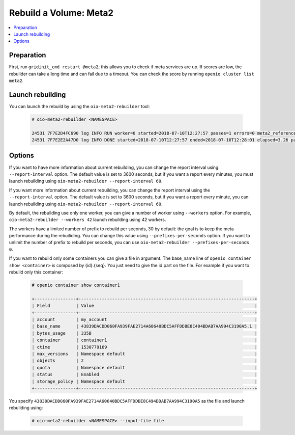 =======================
Rebuild a Volume: Meta2
=======================

.. contents::
   :backlinks: none
   :depth: 1
   :local:

Preparation
~~~~~~~~~~~
First, run ``gridinit_cmd restart @meta2``; this allows you to check if meta services are up.
If scores are low, the rebuilder can take a long time and can fail due to a timeout.
You can check the score by running ``openio cluster list meta2``.

Launch rebuilding
~~~~~~~~~~~~~~~~~

You can  launch the rebuild by using the ``oio-meta2-rebuilder`` tool:

  .. code-block:: console

    # oio-meta2-rebuilder <NAMESPACE>

    24531 7F7E2D4FC690 log INFO RUN worker=0 started=2018-07-10T12:27:57 passes=1 errors=0 meta2_references=1 250.44/s waiting_time=0.00 rebuilder_time=0.00 total_time=0.00 (rebuilder: 100.00%)
    24531 7F7E2E2A47D0 log INFO DONE started=2018-07-10T12:27:57 ended=2018-07-10T12:28:01 elapsed=3.26 passes=99 errors=0 meta2_references=100 30.66/s waiting_time=1.89 rebuilder_time=1.36 (rebuilder: 100.00%)

Options
~~~~~~~

If you want to have more information about current rebuilding, you can change the report interval using ``--report-interval`` option.
The default value is set to 3600 seconds, but if you want a report every minutes, you must launch rebuilding using ``oio-meta2-rebuilder --report-interval 60``.

If you want more information about current rebuilding, you can change the report interval using the ``--report-interval`` option.
The default value is set to 3600 seconds, but if you want a report every minute, you can launch rebuilding using ``oio-meta2-rebuilder --report-interval 60``.

By default, the rebuilding use only one worker, you can give a number of worker using ``--workers`` option.
For example, ``oio-meta2-rebuilder --workers 42`` launch rebuilding using 42 workers.

The workers have a limited number of prefix to rebuild per seconds, 30 by default: the goal is to keep the meta performance during the rebuiliding.
You can change this value using ``--prefixes-per-seconds`` option. If you want to unlimit the number of prefix to rebuild per seconds,
you can use ``oio-meta2-rebuilder --prefixes-per-seconds 0``.

If you want to rebuild only some containers you can give a file in argument.
The base_name line of ``openio container show <container>`` is composed by {id}.{seq}.
You just need to give the id part on the file.
For example if you want to rebuild only this container:

  .. code-block:: console

     # openio container show container1

     +----------------+--------------------------------------------------------------------+
     | Field          | Value                                                              |
     +----------------+--------------------------------------------------------------------+
     | account        | my_account                                                         |
     | base_name      | 43839DACDD060FA939FAE2714A60640BDC5AFFDDBE8C494BDAB7AA994C3190A5.1 |
     | bytes_usage    | 335B                                                               |
     | container      | container1                                                         |
     | ctime          | 1530778169                                                         |
     | max_versions   | Namespace default                                                  |
     | objects        | 2                                                                  |
     | quota          | Namespace default                                                  |
     | status         | Enabled                                                            |
     | storage_policy | Namespace default                                                  |
     +----------------+--------------------------------------------------------------------+


You specify ``43839DACDD060FA939FAE2714A60640BDC5AFFDDBE8C494BDAB7AA994C3190A5`` as the file and launch rebuilding using:

  .. code-block:: console

    # oio-meta2-rebuilder <NAMESPACE> --input-file file
